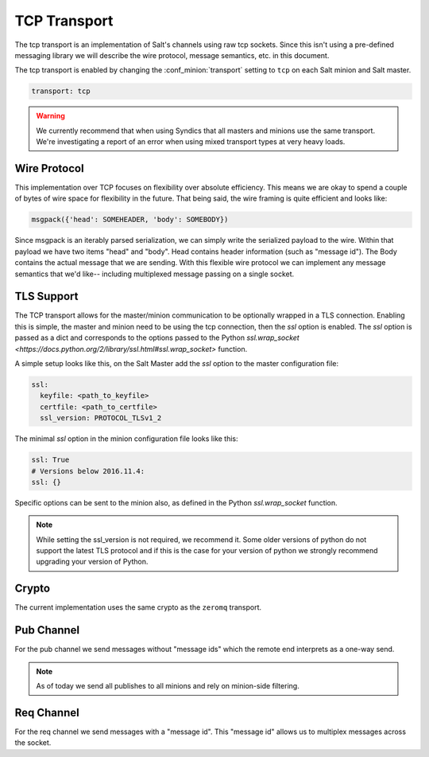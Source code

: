 =============
TCP Transport
=============

The tcp transport is an implementation of Salt's channels using raw tcp sockets.
Since this isn't using a pre-defined messaging library we will describe the wire
protocol, message semantics, etc. in this document.

The tcp transport is enabled by changing the :conf_minion:`transport` setting
to ``tcp`` on each Salt minion and Salt master.

.. code-block:: yaml

   transport: tcp

.. warning::

    We currently recommend that when using Syndics that all masters and minions
    use the same transport. We're investigating a report of an error when using
    mixed transport types at very heavy loads.

Wire Protocol
=============
This implementation over TCP focuses on flexibility over absolute efficiency.
This means we are okay to spend a couple of bytes of wire space for flexibility
in the future. That being said, the wire framing is quite efficient and looks
like:

.. code-block:: text

    msgpack({'head': SOMEHEADER, 'body': SOMEBODY})

Since msgpack is an iterably parsed serialization, we can simply write the serialized
payload to the wire. Within that payload we have two items "head" and "body".
Head contains header information (such as "message id"). The Body contains the
actual message that we are sending. With this flexible wire protocol we can
implement any message semantics that we'd like-- including multiplexed message
passing on a single socket.

TLS Support
===========

.. version_added:: 2016.11.1

The TCP transport allows for the master/minion communication to be optionally
wrapped in a TLS connection. Enabling this is simple, the master and minion need
to be using the tcp connection, then the `ssl` option is enabled. The `ssl`
option is passed as a dict and corresponds to the options passed to the
Python `ssl.wrap_socket <https://docs.python.org/2/library/ssl.html#ssl.wrap_socket>`
function.

A simple setup looks like this, on the Salt Master add the `ssl` option to the
master configuration file:

.. code-block:: yaml

    ssl:
      keyfile: <path_to_keyfile>
      certfile: <path_to_certfile>
      ssl_version: PROTOCOL_TLSv1_2

The minimal `ssl` option in the minion configuration file looks like this:

.. code-block:: yaml

    ssl: True
    # Versions below 2016.11.4:
    ssl: {}

Specific options can be sent to the minion also, as defined in the Python
`ssl.wrap_socket` function.

.. note::

    While setting the ssl_version is not required, we recommend it. Some older
    versions of python do not support the latest TLS protocol and if this is
    the case for your version of python we strongly recommend upgrading your
    version of Python.


Crypto
======
The current implementation uses the same crypto as the ``zeromq`` transport.


Pub Channel
===========
For the pub channel we send messages without "message ids" which the remote end
interprets as a one-way send.

.. note::

    As of today we send all publishes to all minions and rely on minion-side filtering.


Req Channel
===========
For the req channel we send messages with a "message id". This "message id" allows
us to multiplex messages across the socket.
